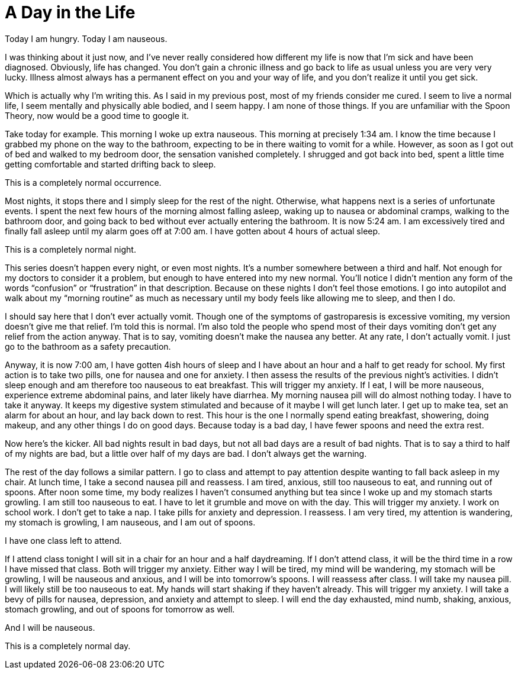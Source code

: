 = A Day in the Life
:hp-tags: Gastroparesis, Mental Illness, Mental Health, Bodily Functions, Spoon Theory

Today I am hungry.  Today I am nauseous.

I was thinking about it just now, and I’ve never really considered how different my life is now that I’m sick and have been diagnosed.  Obviously, life has changed.  You don’t gain a chronic illness and go back to life as usual unless you are very very lucky.  Illness almost always has a permanent effect on you and your way of life, and you don’t realize it until you get sick.

Which is actually why I’m writing this.  As I said in my previous post, most of my friends consider me cured.  I seem to live a normal life, I seem mentally and physically able bodied, and I seem happy.  I am none of those things.  If you are unfamiliar with the Spoon Theory, now would be a good time to google it.

Take today for example.  This morning I woke up extra nauseous.  This morning at precisely 1:34 am.  I know the time because I grabbed my phone on the way to the bathroom, expecting to be in there waiting to vomit for a while.  However, as soon as I got out of bed and walked to my bedroom door, the sensation vanished completely.  I shrugged and got back into bed, spent a little time getting comfortable and started drifting back to sleep.

This is a completely normal occurrence.

Most nights, it stops there and I simply sleep for the rest of the night.  Otherwise, what happens next is a series of unfortunate events.  I spent the next few hours of the morning almost falling asleep, waking up to nausea or abdominal cramps, walking to the bathroom door, and going back to bed without ever actually entering the bathroom.  It is now 5:24 am.  I am excessively tired and finally fall asleep until my alarm goes off at 7:00 am.  I have gotten about 4 hours of actual sleep.

This is a completely normal night.

This series doesn’t happen every night, or even most nights.  It’s a number somewhere between a third and half.  Not enough for my doctors to consider it a problem, but enough to have entered into my new normal.  You’ll notice I didn’t mention any form of the words “confusion” or “frustration” in that description.  Because on these nights I don’t feel those emotions.  I go into autopilot and walk about my “morning routine” as much as necessary until my body feels like allowing me to sleep, and then I do.

I should say here that I don’t ever actually vomit.  Though one of the symptoms of gastroparesis is excessive vomiting, my version doesn’t give me that relief.  I’m told this is normal.  I’m also told the people who spend most of their days vomiting don’t get any relief from the action anyway.  That is to say, vomiting doesn’t make the nausea any better.  At any rate, I don’t actually vomit.  I just go to the bathroom as a safety precaution.  

Anyway, it is now 7:00 am, I have gotten 4ish hours of sleep and I have about an hour and a half to get ready for school.  My first action is to take two pills, one for nausea and one for anxiety.  I then assess the results of the previous night’s activities.  I didn’t sleep enough and am therefore too nauseous to eat breakfast.  This will trigger my anxiety.  If I eat, I will be more nauseous, experience extreme abdominal pains, and later likely have diarrhea.  My morning nausea pill will do almost nothing today.  I have to take it anyway.  It keeps my digestive system stimulated and because of it maybe I will get lunch later.  I get up to make tea, set an alarm for about an hour, and lay back down to rest.  This hour is the one I normally spend eating breakfast, showering, doing makeup, and any other things I do on good days.  Because today is a bad day, I have fewer spoons and need the extra rest.

Now here’s the kicker.  All bad nights result in bad days, but not all bad days are a result of bad nights.  That is to say a third to half of my nights are bad, but a little over half of my days are bad.  I don’t always get the warning.

The rest of the day follows a similar pattern.  I go to class and attempt to pay attention despite wanting to fall back asleep in my chair.  At lunch time, I take a second nausea pill and reassess.  I am tired, anxious, still too nauseous to eat, and running out of spoons.  After noon some time, my body realizes I haven’t consumed anything but tea since I woke up and my stomach starts growling.  I am still too nauseous to eat.  I have to let it grumble and move on with the day.  This will trigger my anxiety.  I work on school work.  I don’t get to take a nap.  I take pills for anxiety and depression.  I reassess.  I am very tired, my attention is wandering, my stomach is growling, I am nauseous, and I am out of spoons.  

I have one class left to attend.  

If I attend class tonight I will sit in a chair for an hour and a half daydreaming.  If I don’t attend class, it will be the third time in a row I have missed that class.  Both will trigger my anxiety.  Either way I will be tired, my mind will be wandering, my stomach will be growling, I will be nauseous and anxious, and I will be into tomorrow’s spoons.  I will reassess after class.  I will take my nausea pill.  I will likely still be too nauseous to eat.  My hands will start shaking if they haven’t already.  This will trigger my anxiety.  I will take a bevy of pills for nausea, depression, and anxiety and attempt to sleep.  I will end the day exhausted, mind numb, shaking, anxious, stomach growling, and out of spoons for tomorrow as well.  

And I will be nauseous.

This is a completely normal day.
